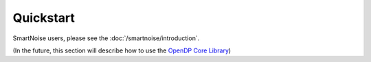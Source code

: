Quickstart
==========

SmartNoise users, please see the :doc:`/smartnoise/introduction`.

(In the future, this section will describe how to use the `OpenDP Core Library`_)

.. _OpenDP Core Library: https://github.com/opendp/opendp